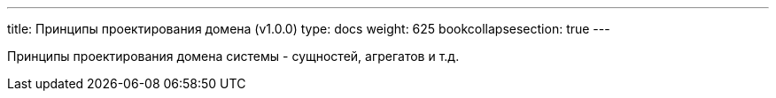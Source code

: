 ---
title: Принципы проектирования домена (v1.0.0)
type: docs
weight: 625
bookcollapsesection: true
---

:source-highlighter: rouge
:rouge-theme: github
:icons: font
:sectlinks:

Принципы проектирования домена системы - сущностей, агрегатов и т.д.